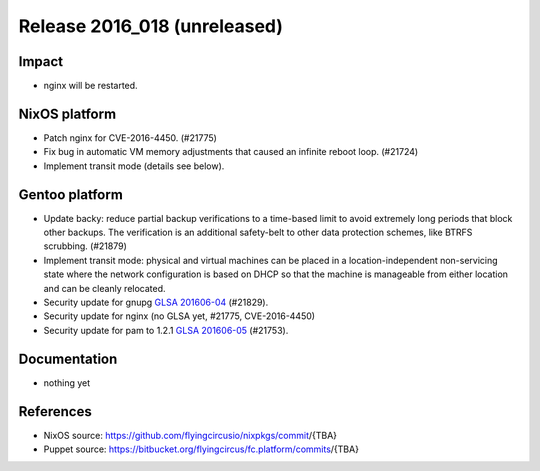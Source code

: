 .. XXX update on release :Publish Date: YYYY-MM-DD

Release 2016_018 (unreleased)
-----------------------------

Impact
^^^^^^

* nginx will be restarted.


NixOS platform
^^^^^^^^^^^^^^

* Patch nginx for CVE-2016-4450. (#21775)

* Fix bug in automatic VM memory adjustments that caused an infinite
  reboot loop. (#21724)

* Implement transit mode (details see below).

Gentoo platform
^^^^^^^^^^^^^^^

* Update backy: reduce partial backup verifications to a time-based limit to
  avoid extremely long periods that block other backups. The verification is
  an additional safety-belt to other data protection schemes, like BTRFS
  scrubbing. (#21879)

* Implement transit mode: physical and virtual machines can be placed in a
  location-independent non-servicing state where the network configuration is
  based on DHCP so that the machine is manageable from either location and
  can be cleanly relocated.

* Security update for gnupg `GLSA 201606-04
  <https://glsa.gentoo.org/glsa/201606-04>`_ (#21829).

* Security update for nginx (no GLSA yet, #21775, CVE-2016-4450)

* Security update for pam  to 1.2.1 `GLSA 201606-05
  <https://glsa.gentoo.org/glsa/201606-05>`_ (#21753).


Documentation
^^^^^^^^^^^^^

* nothing yet


References
^^^^^^^^^^

* NixOS source:
  https://github.com/flyingcircusio/nixpkgs/commit/{TBA}

* Puppet source:
  https://bitbucket.org/flyingcircus/fc.platform/commits/{TBA}

.. vim: set spell spelllang=en:
